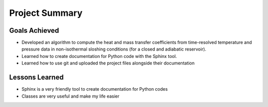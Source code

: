 Project Summary
===============

Goals Achieved
--------------

* Developed an algorithm to compute the heat and mass transfer coefficients from time-resolved temperature and pressure data in non-isothermal sloshing conditions (for a closed and adiabatic reservoir).
* Learned how to create documentation for Python code with the Sphinx tool.
* Learned how to use git and uploaded the project files alongside their documentation

Lessons Learned
---------------

* Sphinx is a very friendly tool to create documentation for Python codes
* Classes are very useful and make my life easier